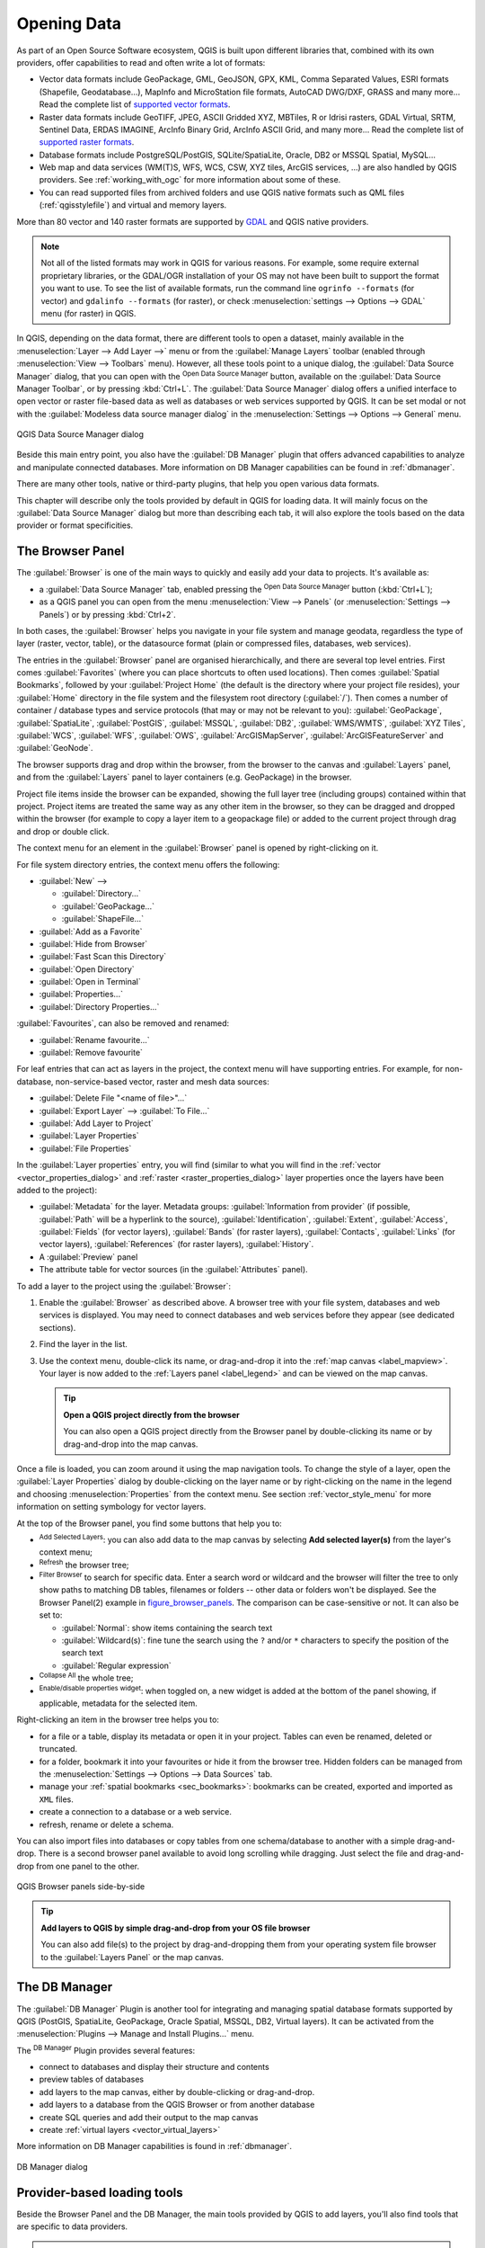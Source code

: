 .. index:: Vector, OGR, Raster, GDAL, Data, Format, QLR
.. index:: PostGreSQL, PostGIS, GeoPackage, SpatiaLite, GRASS, DXF
.. index:: ArcInfo Binary Grid, ArcInfo ASCII Grid, GeoTIFF, Erdas Imagine

.. _opening_data:

**************
 Opening Data
**************

.. only:: html

   .. contents::
      :local:

As part of an Open Source Software ecosystem, QGIS is built upon different
libraries that, combined with its own providers, offer capabilities to read
and often write a lot of formats:

* Vector data formats include GeoPackage, GML, GeoJSON, GPX, KML,
  Comma Separated Values, ESRI formats (Shapefile, Geodatabase...),
  MapInfo and MicroStation file formats, AutoCAD DWG/DXF, 
  GRASS and many more...
  Read the complete list of `supported vector formats
  <https://gdal.org/drivers/vector/index.html>`_.
* Raster data formats include GeoTIFF, JPEG, ASCII Gridded XYZ,
  MBTiles, R or Idrisi rasters, GDAL Virtual, SRTM, Sentinel Data, 
  ERDAS IMAGINE, ArcInfo Binary Grid, ArcInfo ASCII Grid, and
  many more...
  Read the complete list of `supported raster formats
  <https://gdal.org/drivers/raster/index.html>`_.
* Database formats include PostgreSQL/PostGIS, SQLite/SpatiaLite, Oracle, DB2
  or MSSQL Spatial, MySQL...
* Web map and data services (WM(T)S, WFS, WCS, CSW, XYZ tiles, ArcGIS
  services, ...) are also handled by QGIS providers.
  See :ref:`working_with_ogc` for more information about some of these.
* You can read supported files from archived folders and use QGIS native
  formats such as QML files (:ref:`qgisstylefile`) and virtual and memory
  layers.

More than 80 vector and 140 raster formats are supported by
`GDAL <https://gdal.org/>`_ and QGIS native providers.

.. note::

   Not all of the listed formats may work in QGIS for various reasons. For
   example, some require external proprietary libraries, or the GDAL/OGR
   installation of your OS may not have been built to support the format you
   want to use. To see the list of available formats, run the command line
   ``ogrinfo --formats`` (for vector) and ``gdalinfo --formats`` (for raster),
   or check :menuselection:`settings --> Options --> GDAL` menu (for raster)
   in QGIS.
   
.. let's use ogrinfo until a list of vector formats is provided in a (GDAL/)OGR tab

.. _datasourcemanager:

In QGIS, depending on the data format, there are different tools to open a
dataset, mainly available in the :menuselection:`Layer --> Add Layer -->` menu
or from the :guilabel:`Manage Layers` toolbar (enabled through
:menuselection:`View --> Toolbars` menu).
However, all these tools point to a unique dialog, the :guilabel:`Data Source
Manager` dialog, that you can open with the |dataSourceManager|
:sup:`Open Data Source Manager` button, available on the :guilabel:`Data Source
Manager Toolbar`, or by pressing :kbd:`Ctrl+L`.
The :guilabel:`Data Source Manager` dialog offers a unified interface to open
vector or raster file-based data as well as databases or web services supported
by QGIS.
It can be set modal or not with the |checkbox|
:guilabel:`Modeless data source manager dialog`
in the :menuselection:`Settings --> Options --> General` menu.


.. _figure_datasource_manager:

.. figure:: img/datasource_manager.png
   :align: center

   QGIS Data Source Manager dialog


Beside this main entry point, you also have the |dbManager|
:guilabel:`DB Manager` plugin that offers advanced capabilities to analyze and
manipulate connected databases.
More information on DB Manager capabilities can be found in :ref:`dbmanager`.

There are many other tools, native or third-party plugins, that help you
open various data formats.

This chapter will describe only the tools provided by default in QGIS for
loading data.
It will mainly focus on the :guilabel:`Data Source Manager` dialog but
more than describing each tab, it will also explore the tools based on the data
provider or format specificities.


.. index:: Browse data, Add layers
.. _browser_panel:

The Browser Panel
=================

The :guilabel:`Browser` is one of the main ways to quickly and easily
add your data to projects. It's available as:

* a :guilabel:`Data Source Manager` tab, enabled pressing the
  |dataSourceManager| :sup:`Open Data Source Manager` button (:kbd:`Ctrl+L`);
* as a QGIS panel you can open from the menu :menuselection:`View --> Panels`
  (or |kde| :menuselection:`Settings --> Panels`) or by pressing :kbd:`Ctrl+2`.

In both cases, the :guilabel:`Browser` helps you navigate in your file system
and manage geodata, regardless the type of layer (raster, vector, table),
or the datasource format (plain or compressed files, databases, web services).

The entries in the :guilabel:`Browser` panel are organised
hierarchically, and there are several top level entries.
First comes :guilabel:`Favorites` (where you can place shortcuts to
often used locations).
Then comes :guilabel:`Spatial Bookmarks`,
followed by your :guilabel:`Project Home` (the default is the directory
where your project file resides),
your :guilabel:`Home` directory in the file system and the filesystem
root directory (:guilabel:`/`).
Then comes a number of container / database types and service protocols
(that may or may not be relevant to you):
:guilabel:`GeoPackage`, :guilabel:`SpatiaLite`,
:guilabel:`PostGIS`, :guilabel:`MSSQL`,
:guilabel:`DB2`, :guilabel:`WMS/WMTS`,
:guilabel:`XYZ Tiles`, :guilabel:`WCS`,
:guilabel:`WFS`, :guilabel:`OWS`,
:guilabel:`ArcGISMapServer`, :guilabel:`ArcGISFeatureServer` and
:guilabel:`GeoNode`.

The browser supports drag and drop within the browser, from the browser to
the canvas and :guilabel:`Layers` panel, and from the :guilabel:`Layers` panel
to layer containers (e.g. GeoPackage) in the browser.

Project file items inside the browser can be expanded, showing the full
layer tree (including groups) contained within that project.
Project items are treated the same way as any other item in the browser,
so they can be dragged and dropped within the browser (for example to
copy a layer item to a geopackage file) or added to the current project
through drag and drop or double click.

The context menu for an element in the :guilabel:`Browser` panel is opened
by right-clicking on it.

For file system directory entries, the context menu offers the following:

* :guilabel:`New` -->

  * :guilabel:`Directory...`
  * :guilabel:`GeoPackage...`
  * :guilabel:`ShapeFile...`
* :guilabel:`Add as a Favorite`
* :guilabel:`Hide from Browser`
* :guilabel:`Fast Scan this Directory`
* :guilabel:`Open Directory`
* :guilabel:`Open in Terminal`
* :guilabel:`Properties...`
* :guilabel:`Directory Properties...`

:guilabel:`Favourites`, can also be removed and renamed:

* :guilabel:`Rename favourite...`
* :guilabel:`Remove favourite`

For leaf entries that can act as layers in the project, the context
menu will have supporting entries.
For example, for non-database, non-service-based vector, raster and
mesh data sources:

* :guilabel:`Delete File "<name of file>"...`
* :guilabel:`Export Layer` --> :guilabel:`To File...`
* :guilabel:`Add Layer to Project`
* :guilabel:`Layer Properties`
* :guilabel:`File Properties`

In the :guilabel:`Layer properties` entry, you will find (similar
to what you will find in the
:ref:`vector <vector_properties_dialog>` and
:ref:`raster <raster_properties_dialog>` layer properties once
the layers have been added to the project):

* :guilabel:`Metadata` for the layer.
  Metadata groups: :guilabel:`Information from provider` (if possible,
  :guilabel:`Path` will be a hyperlink to the source),
  :guilabel:`Identification`, :guilabel:`Extent`, :guilabel:`Access`,
  :guilabel:`Fields` (for vector layers), :guilabel:`Bands` (for raster layers),
  :guilabel:`Contacts`, :guilabel:`Links` (for vector layers),
  :guilabel:`References` (for raster layers), :guilabel:`History`.
* A :guilabel:`Preview` panel
* The attribute table for vector sources (in the :guilabel:`Attributes`
  panel).

To add a layer to the project using the :guilabel:`Browser`:

#. Enable the :guilabel:`Browser` as described above.
   A browser tree with your file system, databases and web services is 
   displayed.
   You may need to connect databases and web services before they appear
   (see dedicated sections).
#. Find the layer in the list.
#. Use the context menu, double-click its name, or drag-and-drop it
   into the :ref:`map canvas <label_mapview>`.
   Your layer is now added to the :ref:`Layers panel <label_legend>` and
   can be viewed on the map canvas.

   .. tip:: **Open a QGIS project directly from the browser**

    You can also open a QGIS project directly from the Browser
    panel by double-clicking its name or by drag-and-drop into the map canvas.

Once a file is loaded, you can zoom around it using the map navigation tools.
To change the style of a layer, open the :guilabel:`Layer Properties` dialog
by double-clicking on the layer name or by right-clicking on the name in the
legend and choosing :menuselection:`Properties` from the context menu. See
section :ref:`vector_style_menu` for more information on setting symbology for
vector layers.


At the top of the Browser panel, you find some buttons that help you to:

* |addLayer| :sup:`Add Selected Layers`: you can also add data to the map
  canvas by selecting **Add selected layer(s)** from the layer's context menu;
* |draw| :sup:`Refresh` the browser tree;
* |filterMap| :sup:`Filter Browser` to search for specific data. Enter a search
  word or wildcard and the browser will filter the tree to only show paths to
  matching DB tables, filenames or folders -- other data or folders won't be
  displayed. See the Browser Panel(2) example in figure_browser_panels_.
  The comparison can be case-sensitive or not. It can also be set to:

  * :guilabel:`Normal`: show items containing the search text
  * :guilabel:`Wildcard(s)`: fine tune the search using the ``?`` and/or ``*``
    characters to specify the position of the search text
  * :guilabel:`Regular expression`

* |collapseTree| :sup:`Collapse All` the whole tree;
* |metadata| :sup:`Enable/disable properties widget`: when toggled on,
  a new widget is added at the bottom of the panel showing, if applicable,
  metadata for the selected item.

Right-clicking an item in the browser tree helps you to:

* for a file or a table, display its metadata or open it in your project.
  Tables can even be renamed, deleted or truncated.
* for a folder, bookmark it into your favourites or hide it from the browser
  tree. Hidden folders can be managed from the :menuselection:`Settings -->
  Options --> Data Sources` tab.
* manage your :ref:`spatial bookmarks <sec_bookmarks>`: bookmarks can be
  created, exported and imported as ``XML`` files.
* create a connection to a database or a web service.
* refresh, rename or delete a schema.

You can also import files into databases or copy tables from one schema/database
to another with a simple drag-and-drop. There is a second browser panel
available to avoid long scrolling while dragging. Just select the file and
drag-and-drop from one panel to the other.

.. _figure_browser_panels:

.. figure:: img/browser_panels.png
   :align: center

   QGIS Browser panels side-by-side


.. tip:: **Add layers to QGIS by simple drag-and-drop from your OS file browser**

   You can also add file(s) to the project by drag-and-dropping them from your
   operating system file browser to the :guilabel:`Layers Panel` or the map
   canvas.

.. index:: DB Manager

The DB Manager
==============

The :guilabel:`DB Manager` Plugin is another tool
for integrating and managing spatial database formats supported by
QGIS (PostGIS, SpatiaLite, GeoPackage, Oracle Spatial, MSSQL, DB2, Virtual
layers). It can be activated from the
:menuselection:`Plugins --> Manage and Install Plugins...` menu.

The |dbManager| :sup:`DB Manager` Plugin provides several features:

* connect to databases and display their structure and contents
* preview tables of databases
* add layers to the map canvas, either by double-clicking or drag-and-drop.
* add layers to a database from the QGIS Browser or from another database
* create SQL queries and add their output to the map canvas
* create :ref:`virtual layers <vector_virtual_layers>`

More information on DB Manager capabilities is found in :ref:`dbmanager`.

.. _figure_db_manager_bis:

.. figure:: img/db_manager.png
   :align: center

   DB Manager dialog


Provider-based loading tools
=============================

Beside the Browser Panel and the DB Manager, the main tools provided by QGIS
to add layers, you'll also find tools that are specific to data providers.

.. note::

  Some :ref:`external plugins <plugins>` also provide tools to open specific
  format files in QGIS.

.. index:: Loading vector, Loading raster
.. index:: ODBC, OGDI, Esri Personal Geodatabase, MySQL
.. _loading_file:

Loading a layer from a file
---------------------------

To load a layer from a file, you can:

* for vector data (like GML, ESRI Shapefile, Mapinfo and DXF layers), click on
  the |addOgrLayer| :sup:`Add Vector Layer` toolbar button, select the
  :menuselection:`Layer --> Add Layer -->` |addOgrLayer|:guilabel:`Add Vector
  Layer` menu option or press :kbd:`Ctrl+Shift+V`.
  This will bring up the Data Source Manager with the Vector tab active
  (:ref:`figure_vector_add`),
  where you can check |radioButtonOn| :guilabel:`File` and click on the
  :guilabel:`...` (browse) button.
  You can also specify the encoding for the file if desired.

  .. _figure_vector_add:

  .. figure:: img/addvectorlayerdialog.png
     :align: center

     Add Vector Layer Dialog

* for raster layers, click on the |addRasterLayer| :sup:`Add Raster Layer` icon,
  select the :menuselection:`Layer --> Add Layer -->` |addRasterLayer|
  :guilabel:`Add Raster Layer` menu option or type :kbd:`Ctrl+Shift+R`.
  This will bring up the Data Source Manager with the Raster tab active
  (:ref:`figure_raster_add`),
  where you can check |radioButtonOn| :guilabel:`File` and click on the
  :guilabel:`...` (browse) button.

  .. _figure_raster_add:

  .. figure:: img/addrasterlayerdialog.png
     :align: center

     Add Raster Layer Dialog

That will bring up a standard open file dialog, which allows you
to navigate the file system and load a supported data source.
Only formats that have been well tested appear in the formats filter.
Other formats can be loaded by selecting ``All files`` (the top item
in the pull-down menu).

Selecting a file from the list and clicking :guilabel:`Open` loads it into QGIS.
More than one layer can be loaded at the same time by holding down the
:kbd:`Ctrl` or :kbd:`Shift` key and clicking on multiple items in the dialog.
figure_vector_loaded_ shows QGIS after loading the :file:`alaska.shp` file.

.. _figure_vector_loaded:

.. figure:: img/shapefileloaded.png
   :align: center

   QGIS with Shapefile of Alaska loaded


.. note::

 Because some formats like MapInfo (e.g., :file:`.tab`) or Autocad (:file:`.dxf`)
 allow mixing different types of geometry in a single file, loading such
 datasets opens a dialog to select geometries to use in order to have one
 geometry per layer.

.. index:: ArcInfo Binary Coverage, Tiger Format, UK National Transfer Format
.. index:: US Census Bureau

Using the |addOgrLayer| :sup:`Add Vector Layer` tool:

* You can also load specific vector formats like ``ArcInfo Binary Coverage``,
  ``UK. National Transfer Format``, as well as the raw TIGER format of the
  ``US Census Bureau`` or ``OpenfileGDB``. To do that, you select
  |radioButtonOn| :guilabel:`Directory` as :guilabel:`Source type`.
  In this case, a directory can be selected in the dialog after pressing 
  :guilabel:`...` :sup:`Browse`.
* With the |radioButtonOn| :guilabel:`Database` source type you can select an
  existing database connection or create one to the selected database type.
  Some possible database types are ``ODBC``, ``Esri Personal Geodatabase``,
  ``MSSQL`` as well as ``PostgreSQL`` or ``MySQL`` .
    
  Pressing the :guilabel:`New` button opens the 
  :guilabel:`Create a New OGR Database Connection` dialog whose parameters
  are among the ones you can find in :ref:`vector_create_stored_connection`.
  Pressing :guilabel:`Open` lets you select from the available tables, for
  example of PostGIS enabled databases.
* The |radioButtonOn| :guilabel:`Protocol: HTTP(S), cloud, etc.` source type
  opens data stored locally or on the network, either publicly accessible,
  or in private buckets of commercial cloud storage services.
  Supported protocol types are:

  * ``HTTP/HTTPS/FTP``, with a :guilabel:`URI` and, if required,
    an authentication
  * Cloud storage such as ``AWS S3``, ``Google Cloud Storage``, ``Microsoft
    Azure Blob``, ``Alibaba OSS Cloud``, ``Open Stack Swift Storage``.
    You need to fill in the :guilabel:`Bucket or container` and the
    :guilabel:`Object key`.
  * service supporting OGC ``WFS 3`` (still experimental),
    using ``GeoJSON`` or ``GEOJSON - Newline Delimited`` format or based on
    ``CouchDB`` database.
    A :guilabel:`URI` is required, with optional authentication.

.. _mesh_loading:

Loading a mesh layer
--------------------

A mesh is an unstructured grid usually with temporal and other components.
The spatial component contains a collection of vertices, edges and faces
in 2D or 3D space. More information on mesh layers at :ref:`label_meshdata`.

To add a mesh layer to QGIS:

#. Open the :menuselection:`Data Source Manager` dialog, either by selecting it
   from the :menuselection:`Layer -->` menu or clicking the |dataSourceManager|
   :sup:`Open Data Source Manager` button.
#. Enable the |addMeshLayer| :guilabel:`Mesh` tab on the left panel
#. Press the :guilabel:`...` :sup:`Browse` button to select the file.
   :ref:`Various formats <mesh_supported_formats>` are supported.
#. Select the layer and press :guilabel:`Add`.
   The layer will be added using the native mesh rendering.

.. _figure_mesh_datasource_manager:

.. figure:: img/mesh_datasource_manager.png
   :align: center

   Mesh tab in Data Source Manager


.. index:: CSV, Delimited text files
   see: Comma Separated Values; CSV
.. _vector_loading_csv:

Importing a delimited text file
-------------------------------

Delimited text files (e.g. :file:`.txt`, :file:`.csv`, :file:`.dat`,
:file:`.wkt`) can be loaded using the tools described above.
This way, they will show up as simple tables.
Sometimes, delimited text files can contain coordinates / geometries
that you could want to visualize.
This is what |addDelimitedTextLayer|:guilabel:`Add Delimited Text Layer`
is designed for.

#. Click the |dataSourceManager| :sup:`Open Data Source Manager` icon to
   open the :guilabel:`Data Source Manager` dialog
#. Enable the |addDelimitedTextLayer| :guilabel:`Delimited Text` tab
#. Select the delimited text file to import (e.g., :file:`qgis_sample_data/csv/elevp.csv`)
   by clicking on the :guilabel:`...` :sup:`Browse` button.
#. In the :guilabel:`Layer name` field, provide the name to use for
   the layer in the project (e.g. :file:`Elevation`).
#. Configure the settings to meet your dataset and needs, as explained below.

.. _figure_delimited_text:

.. figure:: img/delimited_text_dialog.png
   :align: center

   Delimited Text Dialog

File format
...........

Once the file is selected, QGIS attempts to parse the file with the most
recently used delimiter, identifying fields and rows. To enable QGIS to
correctly parse the file, it is important to select the right delimiter.
You can specify a delimiter by choosing between:

* |radioButtonOn|:guilabel:`CSV (comma separated values)` to use the
  comma character.
* |radioButtonOff|:guilabel:`Regular expression delimiter` and enter text
  into the :guilabel:`Expression` field.
  For example, to change the delimiter to tab, use ``\t`` (this is used in
  regular expressions for the tab character).
* |radioButtonOff|:guilabel:`Custom delimiters`, choosing among some predefined
  delimiters like ``comma``, ``space``, ``tab``, ``semicolon``, ... .

Records and fields
..................

Some other convenient options can be used for data recognition:

* :guilabel:`Number of header lines to discard`: convenient when you want to
  avoid the first lines in the file in the import, either because those are
  blank lines or with another formatting.
* |checkbox|:guilabel:`First record has field names`: values in the first
  line are used as field names, otherwise QGIS uses the field names
  ``field_1``, ``field_2``...
* |checkbox|:guilabel:`Detect field types`: automatically recognizes the field
  type. If unchecked then all attributes are treated as text fields.
* |checkbox|:guilabel:`Decimal separator is comma`: you can force
  decimal separator to be a comma.
* |checkbox|:guilabel:`Trim fields`: allows you to trim leading and trailing
  spaces from fields.
* |checkbox|:guilabel:`Discard empty fields`.

As you set the parser properties, a sample data preview updates at the bottom
of the dialog.

Geometry definition
...................

Once the file is parsed, set :guilabel:`Geometry definition` to

* |radioButtonOn|:guilabel:`Point coordinates` and provide the :guilabel:`X
  field`, :guilabel:`Y field`, :guilabel:`Z field` (for 3-dimensional data)
  and :guilabel:`M field` (for the measurement dimension) if the layer is of 
  point geometry type and contains such fields. If the coordinates
  are defined as degrees/minutes/seconds, activate the
  |checkbox|:guilabel:`DMS coordinates` checkbox.
  Provide the appropriate :guilabel:`Geometry CRS` using the |setProjection|
  :sup:`Select CRS` widget.
* |radioButtonOn|:guilabel:`Well known text (WKT)` option if the spatial
  information is represented as WKT: select the :guilabel:`Geometry field`
  containing the WKT geometry and choose the approriate :guilabel:`Geometry
  field` or let QGIS auto-detect it.
  Provide the appropriate :guilabel:`Geometry CRS` using the |setProjection|
  :sup:`Select CRS` widget.
* If the file contains non-spatial data, activate |radioButtonOn| :guilabel:`No
  geometry (attribute only table)` and it will be loaded as an ordinary table.

Layer settings
..............

Additionally, you can enable:

* |checkbox|:guilabel:`Use spatial index` to improve the performance of
  displaying and spatially selecting features.
* |checkbox|:guilabel:`Use subset index` to improve performance of :ref:`subset
  filters <vector_query_builder>` (when defined in the layer properties).
* |checkbox|:guilabel:`Watch file` to watch for changes to the file by other
  applications while QGIS is running.


At the end, click :guilabel:`Add` to add the layer to the map.
In our example, a point layer named ``Elevation`` is added to the project
and behaves like any other map layer in QGIS.
This layer is the result of a query on the :file:`.csv` source file
(hence, linked to it) and would require
:ref:`to be saved <general_saveas>` in order to get a spatial layer on disk.


.. _import_dxfdwg:

Importing a DXF or DWG file
---------------------------

:file:`DXF` and :file:`DWG` files can be added to QGIS by simple drag-and-drop
from the Browser Panel.
You will be prompted to select the sublayers you would like to add
to the project. Layers are added with random style properties.

.. note:: For DXF files containing several geometry types (point, line and/or
   polygon), the name of the layers will be generated as
   *<filename.dxf> entities <geometry type>*.

To keep the dxf/dwg file structure and its symbology in QGIS, you may want to
use the dedicated
:menuselection:`Project --> Import/Export --> Import Layers from DWG/DXF...`
tool which allows you to:

#. import elements from the drawing file into a GeoPackage database.
#. add imported elements to the project.

In the :guilabel:`DWG/DXF Import` dialog, to import the drawing file
contents:

#. Input the location of the :guilabel:`Target package`, i.e. the new
   GeoPackage file that will store the data.
   If an existing file is provided, then it will be overwritten.
#. Specify the coordinate reference system of the data in the drawing file.
#. Check |checkbox| :guilabel:`Expand block references` to import the
   blocks in the drawing file as normal elements.
#. Check |checkbox| :guilabel:`Use curves` to promote the imported layers
   to a ``curved`` geometry type.
#. Use the :guilabel:`Import` button to select the DWG/DXF file to use
   (one per geopackage).
   The GeoPackage database will be automatically populated with the
   drawing file content.
   Depending on the size of the file, this can take some time.

After the :file:`.dwg` or :file:`.dxf` data has been imported into the
GeoPackage database, the frame in the lower half of the dialog is
populated with the list of layers from the imported file.
There you can select which layers to add to the QGIS project:

#. At the top, set a :guilabel:`Group name` to group the drawing files
   in the project.
#. Check layers to show: Each selected layer is added to an ad hoc group which
   contains vector layers for the point, line, label and area features of the
   drawing layer.
   The style of the layers will resemble the look they originally had
   in \*CAD.
#. Choose if the layer should be visible at opening.
#. Checking the |checkbox| :guilabel:`Merge layers` option places all
   layers in a single group.
#. Press :guilabel:`OK` to open the layers in QGIS.


.. _figure_dwg_dxf_import:

.. figure:: img/dwg_dxf_import_dialog.png
    :align: center
    
    Import dialog for DWG/DXF files


.. index:: OSM (OpenStreetMap)
.. _openstreetmap:

Importing OpenStreetMap Vectors
-------------------------------

The OpenStreetMap project is popular because in many countries
no free geodata such as digital road maps are available.
The objective of the OSM project is to create a free editable
map of the world from GPS data, aerial photography and local
knowledge.
To support this objective, QGIS provides support for OSM data.

Using the :guilabel:`Browser Panel`, you can load an :file:`.osm` file to the
map canvas, in which case you'll get a dialog to select sublayers based on the
geometry type.
The loaded layers will contain all the data of that geometry type
in the :file:`.osm` file, and keep the :file:`osm` file data structure.


.. index::
   pair: SpatiaLite; SQLite
.. _label_spatialite:

SpatiaLite Layers
-----------------

|addSpatiaLiteLayer| The first time you load data from a SpatiaLite
database, begin by:

* clicking on the |addSpatiaLiteLayer| :sup:`Add SpatiaLite Layer` toolbar
  button
* selecting the |addSpatiaLiteLayer| :menuselection:`Add SpatiaLite Layer...`
  option from the :menuselection:`Layer --> Add Layer` menu
* or by typing :kbd:`Ctrl+Shift+L`

This will bring up a window that will allow you either to connect to a
SpatiaLite database already known to QGIS (which you choose from the
drop-down menu) or to define a new connection to a new database. To define a
new connection, click on :guilabel:`New` and use the file browser to point to
your SpatiaLite database, which is a file with a :file:`.sqlite` extension.

QGIS also supports editable views in SpatiaLite.


GPS
---

Loading GPS data in QGIS can be done using the core plugin ``GPS Tools``.
Instructions are found in section :ref:`plugin_gps`.


GRASS
-----

Working with GRASS vector data is described in section :ref:`sec_grass`.


.. index:: Database tools, MSSQL Spatial
.. _db_tools:

Database related tools
----------------------

.. index:: Database; Connecting
.. _vector_create_stored_connection:

Creating a stored Connection
............................

In order to read and write tables from a database format QGIS supports
you have to create a connection to that database. While :ref:`QGIS Browser
Panel <browser_panel>` is the simplest and recommanded way to connect to
and use databases, QGIS provides other tools to connect to each
of them and load their tables:

* |addPostgisLayer| :menuselection:`Add PostGIS Layer...` or by typing
  :kbd:`Ctrl+Shift+D`
* |addMssqlLayer| :menuselection:`Add MSSQL Spatial Layer`
* |addOracleLayer| :menuselection:`Add Oracle Spatial Layer...` or by typing
  :kbd:`Ctrl+Shift+O`
* |addDb2Layer| :menuselection:`Add DB2 Spatial Layer...` or by typing
  :kbd:`Ctrl+Shift+2`

These tools are accessible either from the :guilabel:`Manage Layers Toolbar`
and the :menuselection:`Layer --> Add Layer -->` menu.
Connecting to SpatiaLite database is described at :ref:`label_spatialite`.

.. tip:: **Create connection to database from the QGIS Browser Panel**

   Selecting the corresponding database format in the Browser
   tree, right-clicking and choosing connect will provide you
   with the database connection dialog.

Most of the connection dialogs follow a common basis that will be described
below using the PostgreSQL database tool as an example.
For additional settings specific to other providers, you can find
corresponding descriptions at:

* :ref:`create_mssql_connection`;
* :ref:`create_oracle_connection`;
* :ref:`create_db2_connection`.

The first time you use a PostGIS data source, you must create a connection to a
database that contains the data. Begin by clicking the appropriate button as
exposed above, opening an :guilabel:`Add PostGIS Table(s)` dialog
(see figure_add_postgis_tables_).
To access the connection manager, click on the :guilabel:`New`
button to display the
:guilabel:`Create a New PostGIS Connection` dialog.

.. _figure_new_postgis_connection:

.. figure:: img/newpostgisconnection.png
   :align: center

   Create a New PostGIS Connection Dialog


The parameters required for a PostGIS connection are explained below.
For the other database types, see their differences at
:ref:`db_requirements`.

* :guilabel:`Name`: A name for this connection. It can be the same as :guilabel:`Database`.
* :guilabel:`Service`: Service parameter to be used alternatively to hostname/port (and
  potentially database). This can be defined in :file:`pg_service.conf`.
  Check the :ref:`pg-service-file` section for more details.
* :guilabel:`Host`: Name of the database host. This must be a resolvable host name
  such as would be used to open a TCP/IP connection or ping the host. If the
  database is on the same computer as QGIS, simply enter *localhost* here.
* :guilabel:`Port`: Port number the PostgreSQL database server listens on. The default
  port for PostGIS is ``5432``.
* :guilabel:`Database`: Name of the database.
* :guilabel:`SSL mode`: How the SSL connection will be negotiated with the server.
  Note that massive speed-ups in PostGIS layer rendering can be achieved
  by disabling SSL in the connection editor.
  The following options may be available:

  * :guilabel:`Disable`: Only try an unencrypted SSL connection;
  * :guilabel:`Allow`: Try a non-SSL connection. If that fails, try an SSL connection;
  * :guilabel:`Prefer` (the default): Try an SSL connection. If that fails, try a
    non-SSL connection;
  * :guilabel:`Require`: Only try an SSL connection.
  * :guilabel:`verify_ca`:
  * :guilabel:`verify_full`:

* :guilabel:`Authentication`, basic.

  * :guilabel:`User name`: User name used to log in to the database.
  * :guilabel:`Password`: Password used with *Username* to connect to the database.

  You can save any or both of the ``User name`` and ``Password`` parameters, in
  which case they will be used by default each time you need to connect to this
  database. If not saved, you'll be prompted to supply the credentials to
  connect to the database in next QGIS sessions. The connection
  parameters you entered are stored in a temporary internal cache and returned
  whenever a username/password for the same database is requested, until you
  end the current QGIS session.

  .. warning:: **QGIS User Settings and Security**

   In the :guilabel:`Authentication` tab, saving **username** and **password**
   will keep unprotected credentials in the connection configuration. Those
   **credentials will be visible** if, for instance, you share the project file
   with someone. Therefore, it is advisable to save your credentials in an
   *Authentication configuration* instead (:guilabel:`Configurations` tab -
   See :ref:`authentication_index` for more details) or in a service connection
   file (see :ref:`pg-service-file` for example).

* :guilabel:`Authentication`, configurations.
  Choose an authentication configuration. You can add configurations using
  the |signPlus| button. Choices are:  

  * Basic authentication
  * PKI PKCS#12 authentication
  * PKI paths authentication
  * PKI stored identity certificate

Optionally, depending on the type of database, you can activate the following
checkboxes:

* |checkbox| :guilabel:`Only show layers in the layer registries`
* |checkbox| :guilabel:`Don't resolve type of unrestricted columns (GEOMETRY)`
* |checkbox| :guilabel:`Only look in the 'public' schema`
* |checkbox| :guilabel:`Also list tables with no geometry`
* |checkbox| :guilabel:`Use estimated table metadata`
* |checkbox| :guilabel:`Allow saving/loading QGIS projects in the database`
  - more details :ref:`here <saveprojecttodb>`

.. tip:: **Use estimated table metadata to speed up operations**

   When initializing layers, various queries may be needed to establish the
   characteristics of the geometries stored in the database table. When the
   :guilabel:`Use estimated table metadata` option is checked, these queries
   examine only a sample of the rows and use the table statistics, rather than
   the entire table. This can drastically speed up operations on large
   datasets, but may result in incorrect characterization of layers
   (e.g. the feature count of filtered layers will not be accurately
   determined) and may even cause strange behaviour if columns
   that are supposed to be unique actually are not.

Once all parameters and options are set, you can test the connection by
clicking the :guilabel:`Test Connection` button or apply it by clicking
the :guilabel:`OK` button.
From :guilabel:`Add PostGIS Table(s)`, click now on :guilabel:`Connect`,
and the dialog is filled with tables from the selected database
(as shown in figure_add_postgis_tables_).


.. _db_requirements:

Particular Connection requirements
..................................

Because of database type particularities, provided options are not
the same. Database specific options are described below.

.. _pg-service-file:

PostgreSQL Service connection file
^^^^^^^^^^^^^^^^^^^^^^^^^^^^^^^^^^

The service connection file allows PostgreSQL connection parameters to be
associated with a single service name. That service name can then be specified
by a client and the associated settings will be used.

It's called :file:`.pg_service.conf` under \*nix systems (GNU/Linux,
macOS etc.) and :file:`pg_service.conf` on Windows.

The service file can look like this::

 [water_service]
 host=192.168.0.45
 port=5433
 dbname=gisdb
 user=paul
 password=paulspass

 [wastewater_service]
 host=dbserver.com
 dbname=water
 user=waterpass

.. note:: There are two services in the above example: ``water_service``
  and ``wastewater_service``. You can use these to connect from QGIS,
  pgAdmin, etc. by specifying only the name of the service you want to
  connect to (without the enclosing brackets).
  If you want to use the service with ``psql`` you need to do something
  like ``export PGSERVICE=water_service`` before doing your psql commands.

  You can find all the PostgreSQL parameters
  `here <https://www.postgresql.org/docs/current/libpq-connect.html#LIBPQ-PARAMKEYWORDS>`_

.. note:: If you don't want to save the passwords in the service file you can
  use the
  `.pg_pass <https://www.postgresql.org/docs/current/libpq-pgpass.html>`_
  option.


On \*nix operating systems (GNU/Linux, macOS etc.) you can save the
:file:`.pg_service.conf` file in the user's home directory and
PostgreSQL clients will automatically be aware of it.
For example, if the logged user is ``web``, :file:`.pg_service.conf` should
be saved in the :file:`/home/web/` directory in order to directly work (without
specifying any other environment variables).

You can specify the location of the service file by creating a
``PGSERVICEFILE`` environment variable (e.g. run the
``export PGSERVICEFILE=/home/web/.pg_service.conf``
command under your \*nix OS to temporarily set the ``PGSERVICEFILE``
variable)

You can also make the service file available system-wide (all users) either by
placing the :file:`.pg_service.conf` file in ``pg_config --sysconfdir`` or by
adding the ``PGSYSCONFDIR`` environment variable to specify the directory
containing the service file. If service definitions with the same name exist
in the user and the system file, the user file takes precedence.

.. warning::

  There are some caveats under Windows:

  * The service file should be saved as :file:`pg_service.conf`
    and not as :file:`.pg_service.conf`.
  * The service file should be saved in Unix format in order to work.
    One way to do it is to open it with
    `Notepad++ <https://notepad-plus-plus.org/>`_
    and
    :menuselection:`Edit --> EOL Conversion --> UNIX Format --> File save`.
  * You can add environmental variables in various ways; a tested one, known to
    work reliably, is :menuselection:`Control Panel --> System and Security -->
    System --> Advanced system settings --> Environment Variables` adding
    ``PGSERVICEFILE`` with the path - e.g.
    :file:`C:\\Users\\John\\pg_service.conf`
  * After adding an environment variable you may also need to restart
    the computer.


.. _create_oracle_connection:

Connecting to Oracle Spatial
^^^^^^^^^^^^^^^^^^^^^^^^^^^^

The spatial features in Oracle Spatial aid users in managing geographic and
location data in a native type within an Oracle database.
In addition to some of the options in :ref:`vector_create_stored_connection`,
the connection dialog proposes:

* **Database**: SID or SERVICE_NAME of the Oracle instance;
* **Port**: Port number the Oracle database server listens on. The default
  port is ``1521``;
* **Workspace**: Workspace to switch to.

Optionally, you can activate the following checkboxes:

* |checkbox| :guilabel:`Only look in metadata table`: restricts the displayed
  tables to those that are in the ``all_sdo_geom_metadata`` view. This can
  speed up the initial display of spatial tables.
* |checkbox| :guilabel:`Only look for user's tables`: when searching for spatial
  tables, restricts the search to tables that are owned by the user.
* |checkbox| :guilabel:`Also list tables with no geometry`: indicates that
  tables without geometry should also be listed by default.
* |checkbox| :guilabel:`Use estimated table statistics for the layer metadata`:
  when the layer is set up, various metadata are required for the Oracle table.
  This includes information such as the table row count, geometry type and
  spatial extents of the data in the geometry column. If the table contains a
  large number of rows, determining this metadata can be time-consuming. By
  activating this option, the following fast table metadata operations are
  done: Row count is determined from ``all_tables.num_rows``. Table extents
  are always determined with the SDO_TUNE.EXTENTS_OF function, even if a layer
  filter is applied. Table geometry is determined from the first 100
  non-null geometry rows in the table.
* |checkbox| :guilabel:`Only existing geometry types`: only lists the existing
  geometry types and don't offer to add others.
* |checkbox| :guilabel:`Include additional geometry attributes`.

.. _tip_ORACLE_Spatial_layers:

.. tip:: **Oracle Spatial Layers**

   Normally, an Oracle Spatial layer is defined by an entry in the
   **USER_SDO_METADATA** table.

   To ensure that selection tools work correctly, it is recommended that your
   tables have a **primary key**.


.. _create_db2_connection:

Connecting to DB2 Spatial
^^^^^^^^^^^^^^^^^^^^^^^^^

In addition to some of the options described in
:ref:`vector_create_stored_connection`, the connection to a DB2 database (see
:ref:`label_db2_spatial` for more information) can be specified using either a
:guilabel:`Service/DSN` name defined to ODBC or :guilabel:`Driver`,
:guilabel:`Host` and :guilabel:`Port`.

An ODBC **Service/DSN** connection requires the service name defined to ODBC.

A driver/host/port connection requires:

* **Driver**: Name of the DB2 driver.
  Typically this would be IBM DB2 ODBC DRIVER.
* **DB2 Host**: Name of the database host.
  This must be a resolvable host name such as would be used to open a
  TCP/IP connection or ping the host.
  If the database is on the same computer as QGIS, simply enter
  *localhost* here.
* **DB2 Port**: Port number the DB2 database server listens on.
  The default DB2 LUW port is ``50000``.
  The default DB2 z/OS port is ``446``.

.. _tip_db2_Spatial_layers:

.. tip:: **DB2 Spatial Layers**

   A DB2 Spatial layer is defined by a row in the
   **DB2GSE.ST_GEOMETRY_COLUMNS** view.

.. note::

  In order to work effectively with DB2 spatial tables in QGIS, it is important
  that tables have an INTEGER or BIGINT column defined as PRIMARY KEY and if new
  features are going to be added, this column should also have the GENERATED
  characteristic.

  It is also helpful for the spatial column to be registered with a specific
  spatial reference identifier (most often ``4326`` for WGS84 coordinates).
  A spatial column can be registered by calling the 
  ``ST_Register_Spatial_Column`` stored procedure.


.. _create_mssql_connection:

Connecting to MSSQL Spatial
^^^^^^^^^^^^^^^^^^^^^^^^^^^

In addition to some of the options in :ref:`vector_create_stored_connection`,
creating a new MSSQL connection dialog proposes you to fill a **Provider/DSN**
name. You can also display available databases.


.. _vector_loading_database:

Loading a Database Layer
........................

Once you have one or more connections defined to a database (see section
:ref:`vector_create_stored_connection`), you can load layers from it.
Of course, this requires that data are available. See section
:ref:`vector_import_data_in_postgis` for a discussion on importing data into a
PostGIS database.

To load a layer from a database, you can perform the following steps:

#. Open the "Add <database> table(s)" dialog
   (see :ref:`vector_create_stored_connection`).
#. Choose the connection from the drop-down list and click :guilabel:`Connect`.
#. Select or unselect |checkbox| :guilabel:`Also list tables with no geometry`.
#. Optionally, use some |checkbox| :guilabel:`Search Options` to reduce the
   list of tables to those matching your search. You can also set this option
   before you hit the :guilabel:`Connect` button, speeding up the database
   fetching.
#. Find the layer(s) you wish to add in the list of available layers.
#. Select it by clicking on it. You can select multiple layers by holding
   down the :kbd:`Shift` or :kbd:`Ctrl` key while clicking.
#. If applicable, use the :guilabel:`Set Filter` button (or double-click
   the layer) to start the :guilabel:`Query Builder` dialog (see section
   :ref:`vector_query_builder`) and define which features to load from the
   selected layer. The filter expression appears in the ``sql`` column.
   This restriction can be removed or edited in the :menuselection:`Layer
   Properties --> General --> Provider Feature Filter` frame.
#. The checkbox in the ``Select at id`` column that is activated by default
   gets the feature ids without the attributes and generally speeds up the
   data loading.
#. Click on the :guilabel:`Add` button to add the layer to the map.


.. _figure_add_postgis_tables:

.. figure:: img/addpostgistables.png
   :align: center

   Add PostGIS Table(s) Dialog


.. tip:: **Use the Browser Panel to speed up loading of database table(s)**

  Adding DB tables from the :guilabel:`Data Source Manager` may
  sometimes be time consuming as QGIS fetches statistics and
  properties (e.g. geometry type and field, CRS, number of features)
  for each table beforehand.
  To avoid this, once
  :ref:`the connection is set <vector_create_stored_connection>`,
  it is better to use the :ref:`Browser Panel <browser_panel>` or the
  :ref:`DB Manager <dbmanager>` to drag and drop the database tables
  into the map canvas.


QGIS Custom formats
===================

QGIS proposes two custom formats:

* Temporary Scratch Layer: a memory layer that is bound to the project
  (see :ref:`vector_new_scratch_layer` for more information)
* Virtual Layers: a layer resulting from a query on other layer(s)
  (see :ref:`vector_virtual_layers` for more information)


.. index:: QGIS Layer Definition File, QLR file

QLR - QGIS Layer Definition File
================================

Layer definitions can be saved as a
:ref:`Layer Definition File <qgislayerdefinitionfile>` (QLR -
:file:`.qlr`) using
:menuselection:`Export --> Save As Layer Definition File...` in the layer
context menu.

The QLR format makes it possible to share "complete" QGIS layers with
other QGIS users.
QLR files contain links to the data sources and all the QGIS style
information necessary to style the layer.

QLR files are shown in the Browser Panel and can be used to add
layers (with their saved styles) to the Layers Panel.
You can also drag and drop QLR files from the system file manager into
the map canvas.

Connecting to web services
==========================

With QGIS you can get access to different types of OGC web services (WM(T)S,
WFS(-T), WCS, CSW, ...).
Thanks to QGIS Server, you can also publish such services.
Chapter :ref:`sec_ogc` contains descriptions of these capabilities.

.. index:: XYZ Tile services
.. _xyz_tile:

Using XYZ Tile services
-----------------------

XYZ Tile services can be found in the :guilabel:`XYZ Tiles` top level
entry in the :guilabel:`Browser`.
By default, the OpenStreetMap XYZ Tile service is configured. You can
add other services that use the XYZ Tile protocol by choosing
:guilabel:`New Connection` in the XYZ Tiles context menu (right-click
to open).
figure_xyz_tiles_openstreetmap_ shows the dialog with the OpenStreetMap
XYZ Tile service configuration.

.. _figure_xyz_tiles_openstreetmap:

.. figure:: img/xyz_tiles_dialog_osm.png
   :align: center

   XYZ Tiles - OpenStreetMap configuration

Configurations can be saved (:guilabel:`Save Connections`) to XML
and loaded (:guilabel:`Load Connections`) through the context menu.
Authentication configuration is supported.
The XML file for OpenStreetMap looks like this:

.. code-block:: xml

  <!DOCTYPE connections>
  <qgsXYZTilesConnections version="1.0">
    <xyztiles url="https://tile.openstreetmap.org/{z}/{x}/{y}.png"
     zmin="0" zmax="19" password="" name="OpenStreetMap" username=""
     authcfg="" referer=""/>
  </qgsXYZTilesConnections>
  
Once a connection to a XYZ tile service is set, right-click over the entry to:

* :guilabel:`Edit...` the XYZ connection settings
* :guilabel:`Delete` the connection
* :menuselection:`Export layer... --> To File`, :ref:`saving it as a raster
  <general_saveas>`
* :guilabel:`Add layer to project`: a double-click also adds the layer
* View the :guilabel:`Layer Properties...` and get access to metadata and
  a preview of the data provided by the service.
  More settings are available when the layer has been loaded into the project.


Examples of XYZ Tile services:

* OpenStreetMap Monochrome:
  :guilabel:`URL`: ``http://tiles.wmflabs.org/bw-mapnik/{z}/{x}/{y}.png``,
  :guilabel:`Min. Zoom Level`: 0, :guilabel:`Max. Zoom Level`: 19.
* Google Maps:
  :guilabel:`URL`: ``https://mt1.google.com/vt/lyrs=m&x={x}&y={y}&z={z}``,
  :guilabel:`Min. Zoom Level`: 0, :guilabel:`Max. Zoom Level`: 19.
* Open Weather Map Temperature:
  :guilabel:`URL`: ``http://tile.openweathermap.org/map/temp_new/{z}/{x}/{y}.png?appid={api_key}``
  :guilabel:`Min. Zoom Level`: 0, :guilabel:`Max. Zoom Level`: 19.


.. Substitutions definitions - AVOID EDITING PAST THIS LINE
   This will be automatically updated by the find_set_subst.py script.
   If you need to create a new substitution manually,
   please add it also to the substitutions.txt file in the
   source folder.

.. |addDb2Layer| image:: /static/common/mActionAddDb2Layer.png
   :width: 1.5em
.. |addDelimitedTextLayer| image:: /static/common/mActionAddDelimitedTextLayer.png
   :width: 1.5em
.. |addLayer| image:: /static/common/mActionAddLayer.png
   :width: 1.5em
.. |addMeshLayer| image:: /static/common/mActionAddMeshLayer.png
   :width: 1.5em
.. |addMssqlLayer| image:: /static/common/mActionAddMssqlLayer.png
   :width: 1.5em
.. |addOgrLayer| image:: /static/common/mActionAddOgrLayer.png
   :width: 1.5em
.. |addOracleLayer| image:: /static/common/mActionAddOracleLayer.png
   :width: 1.5em
.. |addPostgisLayer| image:: /static/common/mActionAddPostgisLayer.png
   :width: 1.5em
.. |addRasterLayer| image:: /static/common/mActionAddRasterLayer.png
   :width: 1.5em
.. |addSpatiaLiteLayer| image:: /static/common/mActionAddSpatiaLiteLayer.png
   :width: 1.5em
.. |checkbox| image:: /static/common/checkbox.png
   :width: 1.3em
.. |collapseTree| image:: /static/common/mActionCollapseTree.png
   :width: 1.5em
.. |dataSourceManager| image:: /static/common/mActionDataSourceManager.png
   :width: 1.5em
.. |dbManager| image:: /static/common/dbmanager.png
   :width: 1.5em
.. |draw| image:: /static/common/mActionDraw.png
   :width: 1.5em
.. |filterMap| image:: /static/common/mActionFilterMap.png
   :width: 1.5em
.. |kde| image:: /static/common/kde.png
   :width: 1.5em
.. |metadata| image:: /static/common/metadata.png
   :width: 1.5em
.. |radioButtonOff| image:: /static/common/radiobuttonoff.png
   :width: 1.5em
.. |radioButtonOn| image:: /static/common/radiobuttonon.png
   :width: 1.5em
.. |setProjection| image:: /static/common/mActionSetProjection.png
   :width: 1.5em
.. |signPlus| image:: /static/common/symbologyAdd.png
   :width: 1.5em
